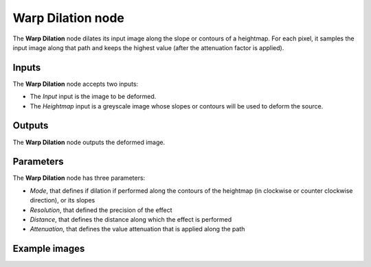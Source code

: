 Warp Dilation node
~~~~~~~~~~~~~~~~~~

The **Warp Dilation** node dilates its input image along the slope or contours of a
heightmap. For each pixel, it samples the input image along that path and keeps the
highest value (after the attenuation factor is applied).

.. image:: images/node_transform_warpdilation.png
	:align: center

Inputs
++++++

The **Warp Dilation** node accepts two inputs:

* The *Input* input is the image to be deformed.

* The *Heightmap* input is a greyscale image whose slopes or contours will be used to deform the source.

Outputs
+++++++

The **Warp Dilation** node outputs the deformed image.

Parameters
++++++++++

The **Warp Dilation** node has three parameters:

* *Mode*, that defines if dilation if performed along the contours of the heightmap (in
  clockwise or counter clockwise direction), or its slopes

* *Resolution*, that defined the precision of the effect

* *Distance*, that defines the distance along which the effect is performed

* *Attenuation*, that defines the value attenuation that is applied along the path

Example images
++++++++++++++

.. image:: images/node_warpdilation_sample.png
	:align: center
